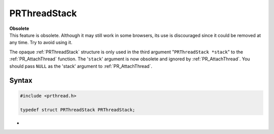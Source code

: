 PRThreadStack
=============

.. container:: blockIndicator obsolete obsoleteHeader

   | **Obsolete**
   | This feature is obsolete. Although it may still work in some
     browsers, its use is discouraged since it could be removed at any
     time. Try to avoid using it.

The opaque :ref:`PRThreadStack` structure is only used in the third
argument "``PRThreadStack *stack``" to the :ref:`PR_AttachThread` function.
The '``stack``' argument is now obsolete and ignored by
:ref:`PR_AttachThread`. You should pass ``NULL`` as the 'stack' argument to
:ref:`PR_AttachThread`.

.. _Definition:

Syntax
------

.. code:: eval

   #include <prthread.h>

   typedef struct PRThreadStack PRThreadStack;

.. _Definition_2:

 
-
